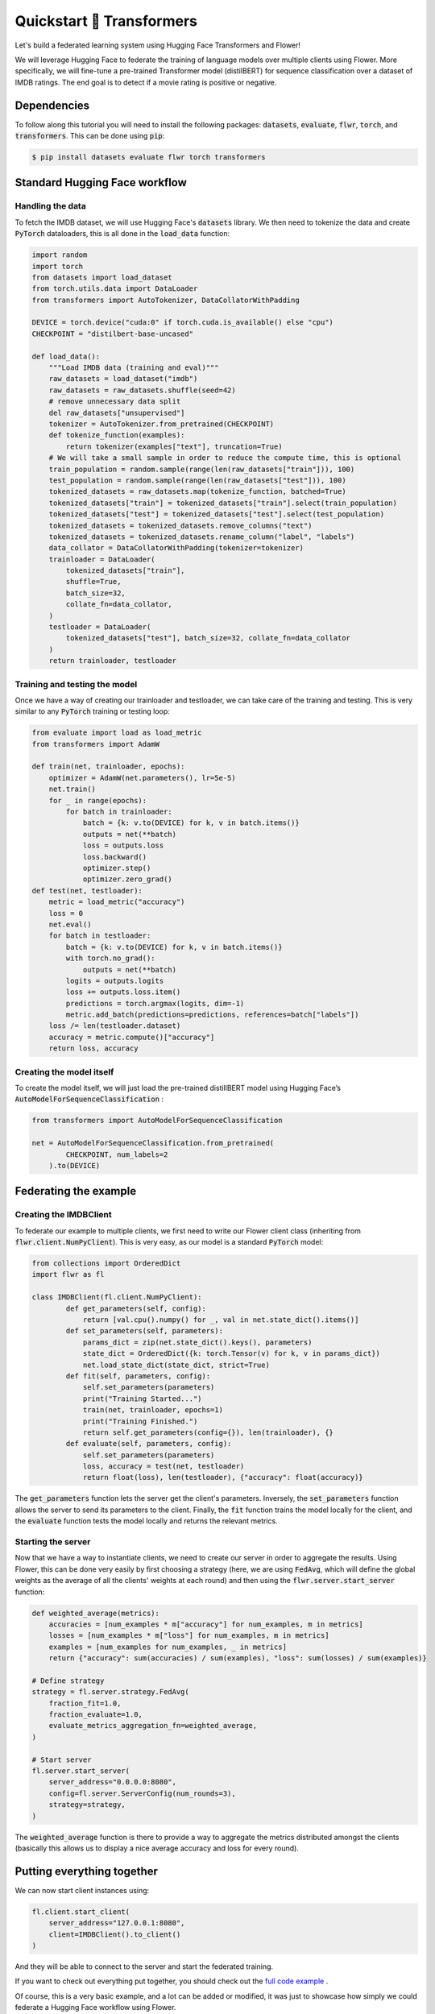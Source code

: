 .. title:: Federated Learning Tutorial: Train LLM with Flower & 🤗 Hugging Face

.. meta::
   :description: Learn how to train a large language model on the IMDB dataset using federated learning with Flower and 🤗 Hugging Face in this step-by-step tutorial.

.. _quickstart-huggingface:


Quickstart 🤗 Transformers
==========================

.. meta::
   :description: Check out this Federating Learning quickstart tutorial for using Flower with HuggingFace Transformers in order to fine-tune an LLM.

Let's build a federated learning system using Hugging Face Transformers and Flower!

We will leverage Hugging Face to federate the training of language models over multiple clients using Flower.
More specifically, we will fine-tune a pre-trained Transformer model (distilBERT)
for sequence classification over a dataset of IMDB ratings.
The end goal is to detect if a movie rating is positive or negative.

Dependencies
------------

To follow along this tutorial you will need to install the following packages:
:code:`datasets`, :code:`evaluate`, :code:`flwr`, :code:`torch`, and :code:`transformers`.
This can be done using :code:`pip`:

.. code-block:: shell

    $ pip install datasets evaluate flwr torch transformers


Standard Hugging Face workflow
------------------------------

Handling the data
^^^^^^^^^^^^^^^^^

To fetch the IMDB dataset, we will use Hugging Face's :code:`datasets` library.
We then need to tokenize the data and create :code:`PyTorch` dataloaders,
this is all done in the :code:`load_data` function:

.. code-block:: python

    import random
    import torch
    from datasets import load_dataset
    from torch.utils.data import DataLoader
    from transformers import AutoTokenizer, DataCollatorWithPadding

    DEVICE = torch.device("cuda:0" if torch.cuda.is_available() else "cpu")
    CHECKPOINT = "distilbert-base-uncased"

    def load_data():
        """Load IMDB data (training and eval)"""
        raw_datasets = load_dataset("imdb")
        raw_datasets = raw_datasets.shuffle(seed=42)
        # remove unnecessary data split
        del raw_datasets["unsupervised"]
        tokenizer = AutoTokenizer.from_pretrained(CHECKPOINT)
        def tokenize_function(examples):
            return tokenizer(examples["text"], truncation=True)
        # We will take a small sample in order to reduce the compute time, this is optional
        train_population = random.sample(range(len(raw_datasets["train"])), 100)
        test_population = random.sample(range(len(raw_datasets["test"])), 100)
        tokenized_datasets = raw_datasets.map(tokenize_function, batched=True)
        tokenized_datasets["train"] = tokenized_datasets["train"].select(train_population)
        tokenized_datasets["test"] = tokenized_datasets["test"].select(test_population)
        tokenized_datasets = tokenized_datasets.remove_columns("text")
        tokenized_datasets = tokenized_datasets.rename_column("label", "labels")
        data_collator = DataCollatorWithPadding(tokenizer=tokenizer)
        trainloader = DataLoader(
            tokenized_datasets["train"],
            shuffle=True,
            batch_size=32,
            collate_fn=data_collator,
        )
        testloader = DataLoader(
            tokenized_datasets["test"], batch_size=32, collate_fn=data_collator
        )
        return trainloader, testloader


Training and testing the model
^^^^^^^^^^^^^^^^^^^^^^^^^^^^^^

Once we have a way of creating our trainloader and testloader,
we can take care of the training and testing.
This is very similar to any :code:`PyTorch` training or testing loop:

.. code-block:: python

    from evaluate import load as load_metric
    from transformers import AdamW

    def train(net, trainloader, epochs):
        optimizer = AdamW(net.parameters(), lr=5e-5)
        net.train()
        for _ in range(epochs):
            for batch in trainloader:
                batch = {k: v.to(DEVICE) for k, v in batch.items()}
                outputs = net(**batch)
                loss = outputs.loss
                loss.backward()
                optimizer.step()
                optimizer.zero_grad()
    def test(net, testloader):
        metric = load_metric("accuracy")
        loss = 0
        net.eval()
        for batch in testloader:
            batch = {k: v.to(DEVICE) for k, v in batch.items()}
            with torch.no_grad():
                outputs = net(**batch)
            logits = outputs.logits
            loss += outputs.loss.item()
            predictions = torch.argmax(logits, dim=-1)
            metric.add_batch(predictions=predictions, references=batch["labels"])
        loss /= len(testloader.dataset)
        accuracy = metric.compute()["accuracy"]
        return loss, accuracy


Creating the model itself
^^^^^^^^^^^^^^^^^^^^^^^^^

To create the model itself,
we will just load the pre-trained distillBERT model using Hugging Face’s :code:`AutoModelForSequenceClassification` :

.. code-block:: python

    from transformers import AutoModelForSequenceClassification

    net = AutoModelForSequenceClassification.from_pretrained(
            CHECKPOINT, num_labels=2
        ).to(DEVICE)


Federating the example
----------------------

Creating the IMDBClient
^^^^^^^^^^^^^^^^^^^^^^^

To federate our example to multiple clients,
we first need to write our Flower client class (inheriting from :code:`flwr.client.NumPyClient`).
This is very easy, as our model is a standard :code:`PyTorch` model:

.. code-block:: python

    from collections import OrderedDict
    import flwr as fl

    class IMDBClient(fl.client.NumPyClient):
            def get_parameters(self, config):
                return [val.cpu().numpy() for _, val in net.state_dict().items()]
            def set_parameters(self, parameters):
                params_dict = zip(net.state_dict().keys(), parameters)
                state_dict = OrderedDict({k: torch.Tensor(v) for k, v in params_dict})
                net.load_state_dict(state_dict, strict=True)
            def fit(self, parameters, config):
                self.set_parameters(parameters)
                print("Training Started...")
                train(net, trainloader, epochs=1)
                print("Training Finished.")
                return self.get_parameters(config={}), len(trainloader), {}
            def evaluate(self, parameters, config):
                self.set_parameters(parameters)
                loss, accuracy = test(net, testloader)
                return float(loss), len(testloader), {"accuracy": float(accuracy)}


The :code:`get_parameters` function lets the server get the client's parameters.
Inversely, the :code:`set_parameters` function allows the server to send its parameters to the client.
Finally, the :code:`fit` function trains the model locally for the client,
and the :code:`evaluate` function tests the model locally and returns the relevant metrics.

Starting the server
^^^^^^^^^^^^^^^^^^^

Now that we have a way to instantiate clients, we need to create our server in order to aggregate the results.
Using Flower, this can be done very easily by first choosing a strategy (here, we are using :code:`FedAvg`,
which will define the global weights as the average of all the clients' weights at each round)
and then using the :code:`flwr.server.start_server` function:

.. code-block:: python

    def weighted_average(metrics):
        accuracies = [num_examples * m["accuracy"] for num_examples, m in metrics]
        losses = [num_examples * m["loss"] for num_examples, m in metrics]
        examples = [num_examples for num_examples, _ in metrics]
        return {"accuracy": sum(accuracies) / sum(examples), "loss": sum(losses) / sum(examples)}

    # Define strategy
    strategy = fl.server.strategy.FedAvg(
        fraction_fit=1.0,
        fraction_evaluate=1.0,
        evaluate_metrics_aggregation_fn=weighted_average,
    )

    # Start server
    fl.server.start_server(
        server_address="0.0.0.0:8080",
        config=fl.server.ServerConfig(num_rounds=3),
        strategy=strategy,
    )


The :code:`weighted_average` function is there to provide a way to aggregate the metrics distributed amongst
the clients (basically this allows us to display a nice average accuracy and loss for every round).

Putting everything together
---------------------------

We can now start client instances using:

.. code-block:: python

    fl.client.start_client(
        server_address="127.0.0.1:8080",
        client=IMDBClient().to_client()
    )


And they will be able to connect to the server and start the federated training.

If you want to check out everything put together,
you should check out the `full code example <https://github.com/adap/flower/tree/main/examples/quickstart-huggingface>`_ .

Of course, this is a very basic example, and a lot can be added or modified,
it was just to showcase how simply we could federate a Hugging Face workflow using Flower.

Note that in this example we used :code:`PyTorch`, but we could have very well used :code:`TensorFlow`.
